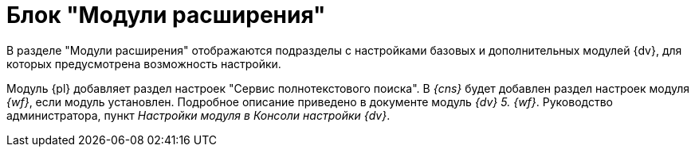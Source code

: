 = Блок "Модули расширения"

В разделе "Модули расширения" отображаются подразделы с настройками базовых и дополнительных модулей {dv}, для которых предусмотрена возможность настройки.

Модуль {pl} добавляет раздел настроек "Сервис полнотекстового поиска". В _{cns}_ будет добавлен раздел настроек модуля _{wf}_, если модуль установлен. Подробное описание приведено в документе модуль _{dv} 5. {wf}_. Руководство администратора, пункт _Настройки модуля в Консоли настройки {dv}_.
